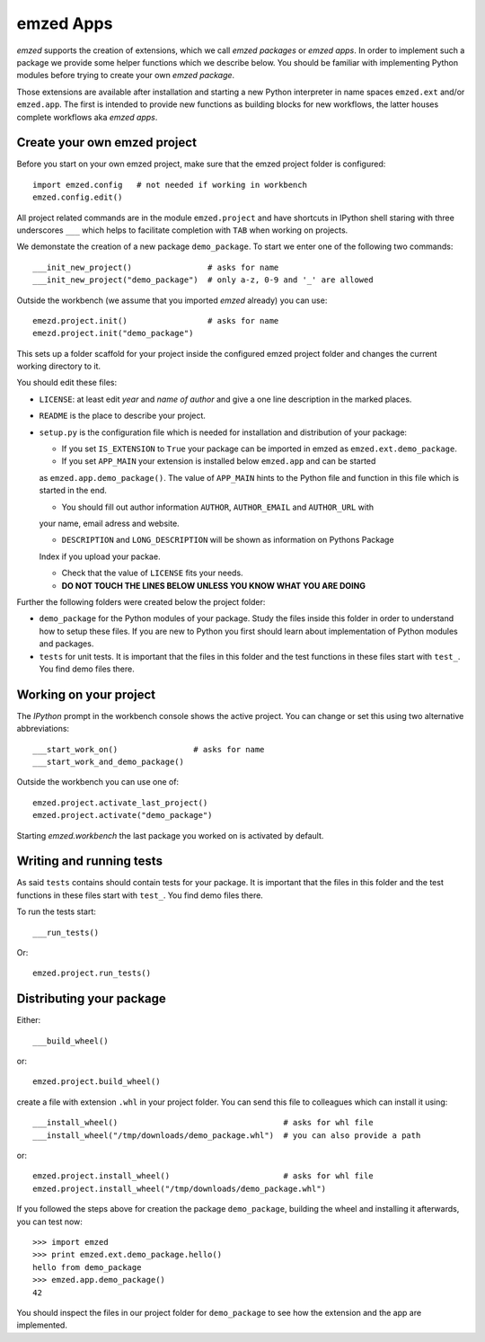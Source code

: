 emzed Apps
==========

*emzed* supports the creation of extensions, which we call *emzed packages* or *emzed apps*.
In order to
implement such a package we provide some helper functions which we describe below. You should
be familiar with implementing Python modules before trying to create your own *emzed package*.

Those extensions are available after installation and starting a new Python interpreter in name spaces
``emzed.ext`` and/or ``emzed.app``. The first is intended to provide new functions as building
blocks for new workflows, the latter houses complete workflows aka *emzed apps*.

Create your own emzed project
-----------------------------

Before you start on your own emzed project, make sure that the emzed project folder is configured::

    import emzed.config   # not needed if working in workbench
    emzed.config.edit()

All project related commands are in the module ``emzed.project`` and have shortcuts in
IPython shell staring with three underscores ``___`` which
helps to facilitate completion with ``TAB`` when working on projects.

We demonstate the creation of a new package ``demo_package``. To start we enter one of the
following two commands::

    ___init_new_project()                # asks for name
    ___init_new_project("demo_package")  # only a-z, 0-9 and '_' are allowed

Outside the workbench (we assume that you imported *emzed* already) you can use::

    emezd.project.init()                 # asks for name
    emezd.project.init("demo_package")

This sets up a folder scaffold for your project inside the configured emzed project folder
and changes the current working directory to it.

You should edit these files:

- ``LICENSE``: at least edit *year* and *name of author* and give a one line description
  in the marked places.

- ``README`` is the place to describe your project.

- ``setup.py`` is the configuration file which is needed for installation and distribution
  of your package:

  - If you set ``IS_EXTENSION`` to ``True`` your package can be imported in emzed as
    ``emzed.ext.demo_package``.

  - If you set ``APP_MAIN`` your extension is installed below ``emzed.app`` and can be started
  as ``emzed.app.demo_package()``. The value of ``APP_MAIN`` hints to the Python file and function
  in this file which is started in the end.

  - You should fill out author information ``AUTHOR``, ``AUTHOR_EMAIL`` and ``AUTHOR_URL`` with
  your name, email adress and website.

  - ``DESCRIPTION`` and ``LONG_DESCRIPTION`` will be shown as information on Pythons Package
  Index if you upload your packae.

  - Check that the value of ``LICENSE`` fits your needs.

  - **DO NOT TOUCH THE LINES BELOW UNLESS YOU KNOW WHAT YOU ARE DOING**

Further the following folders were created below the project folder:

- ``demo_package`` for the Python modules of your package. Study the files inside this
  folder in order to understand how to setup these files. If you are new to Python you first
  should learn about implementation of Python modules and packages.

- ``tests`` for unit tests. It is important that the files in this folder and the test
  functions in these files start with ``test_``. You find demo files there.

Working on your project
-----------------------

The *IPython* prompt in the workbench console shows the active project. You can change
or set this using two alternative abbreviations::

    ___start_work_on()                # asks for name
    ___start_work_and_demo_package()

Outside the workbench you can use one of::

    emzed.project.activate_last_project()
    emzed.project.activate("demo_package")


Starting  *emzed.workbench* the last package you worked on is activated by default.


Writing and running tests
-------------------------

As said ``tests`` contains should contain tests for your package. It is important that the files in
this folder and the test functions in these files start with ``test_``. You find demo files there.

To run the tests start::

    ___run_tests()

Or::

    emzed.project.run_tests()

Distributing your package
-------------------------

Either::

    ___build_wheel()

or::

    emzed.project.build_wheel()

create a file with extension ``.whl`` in your project folder. You can send this file to
colleagues which can install it using::

    ___install_wheel()                                   # asks for whl file
    ___install_wheel("/tmp/downloads/demo_package.whl")  # you can also provide a path

or::

    emzed.project.install_wheel()                        # asks for whl file
    emzed.project.install_wheel("/tmp/downloads/demo_package.whl")


If you followed the steps above for creation the package ``demo_package``, building the
wheel and installing it afterwards, you can test now::

    >>> import emzed
    >>> print emzed.ext.demo_package.hello()
    hello from demo_package
    >>> emzed.app.demo_package()
    42

You should inspect the files in our project folder for ``demo_package`` to see how the extension
and the app are implemented.

